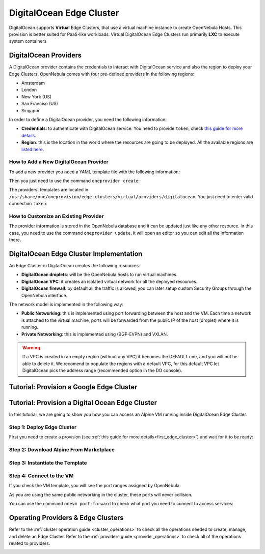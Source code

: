.. _do_cluster:

==========================
DigitalOcean Edge Cluster
==========================

DigitalOcean supports **Virtual** Edge Clusters, that use a virtual machine instance to create OpenNebula Hosts. This provision is better suited for PaaS-like workloads. Virtual DigitalOcean Edge Clusters run primarily **LXC** to execute system containers.

DigitalOcean Providers
================================================================================

A DigitalOcean provider contains the credentials to interact with DigitalOcean service and also the region to deploy your Edge Clusters. OpenNebula comes with four pre-defined providers in the following regions:

* Amsterdam
* London
* New York (US)
* San Franciso (US)
* Singapur

In order to define a DigitalOcean provider, you need the following information:

* **Credentials**: to authenticate with DigitalOcean service. You need to provide ``token``, check `this guide for more details <https://www.digitalocean.com/community/tutorials/how-to-use-oauth-authentication-with-digitalocean-as-a-user-or-developer>`__.
* **Region**: this is the location in the world where the resources are going to be deployed. All the available regions are `listed here <https://docs.digitalocean.com/products/platform/availability-matrix/>`__.

How to Add a New DigitalOcean Provider
^^^^^^^^^^^^^^^^^^^^^^^^^^^^^^^^^^^^^^^^^^^^^^^^^^^^^^^^^^^^^^^^^^^^^^^^^^^^^^^^

To add a new provider you need a YAML template file with the following information:

.. prompt:: bash $ auto

    $ cat provider.yaml
    name: 'digitalocean-nyc3'

    description: 'cluster on DigitalOcean in Amsterdam 3'
    provider: 'digitalocean'

    plain:
      image: 'DIGITALOCEAN'
      location_key: 'region'
      provision_type: 'virtual'

    connection:
      token: 'DigitalOcean token'
      region: 'ams3'

    inputs:
    - name: 'digitalocean_droplet'
        type: 'list'
        options:
        - 'centos-8-x64'


Then you just need to use the command ``oneprovider create``:

.. prompt:: bash $ auto

   $ oneprovider create provider.yaml
   ID: 0

The providers' templates are located in ``/usr/share/one/oneprovision/edge-clusters/virtual/providers/digitalocean``. You just need to enter valid connection ``token``.

How to Customize an Existing Provider
^^^^^^^^^^^^^^^^^^^^^^^^^^^^^^^^^^^^^^^^^^^^^^^^^^^^^^^^^^^^^^^^^^^^^^^^^^^^^^^^

The provider information is stored in the OpenNebula database and it can be updated just like any other resource. In this case, you need to use the command ``oneprovider update``. It will open an editor so you can edit all the information there.

DigitalOcean Edge Cluster Implementation
================================================================================

An Edge Cluster in DigitalOcean creates the following resources:

* **DigitalOcean droplets**: will be the OpenNebula hosts to run virtual machines.
* **DigitalOcean VPC**: it creates an isolated virtual network for all the deployed resources.
* **DigitalOcean firewall**: by default all the traffic is allowed, you can later setup custom Security Groups through the OpenNebula interface.

The network model is implemented in the following way:

* **Public Networking**: this is implemented using port forwarding between the host and the VM. Each time a network is attached to the virtual machine, ports will be forwarded from the public IP of the host (droplet) where it is running.
* **Private Networking**: this is implemented using (BGP-EVPN) and VXLAN.

|image_cluster|

.. warning:: If a VPC is created in an empty region (without any VPC) it becomes the DEFAULT one, and you will not be able to delete it. We recomend to populate the regions with a default VPC, for this default VPC let DigitalOcean pick the address range (recommended option in the DO console).


Tutorial: Provision a Google Edge Cluster
================================================================================


Tutorial: Provision a Digital Ocean Edge Cluster
================================================================================

In this tutorial, we are going to show you how you can access an Alpine VM running inside DigitalOcean Edge Cluster.

Step 1: Deploy Edge Cluster
^^^^^^^^^^^^^^^^^^^^^^^^^^^^^^^^^^^^^^^^^^^^^^^^^^^^^^^^^^^^^^^^^^^^^^^^^^^^^^^^

First you need to create a provision (see :ref:`this guide for more details<first_edge_cluster>`) and wait for it to be ready:

.. prompt:: bash $ auto

    $ oneprovision list
    ID NAME                  CLUSTERS HOSTS NETWORKS DATASTORES         STAT
     1 digitalocean-cluster         1     1        1          2      RUNNING

Step 2: Download Alpine From Marketplace
^^^^^^^^^^^^^^^^^^^^^^^^^^^^^^^^^^^^^^^^^^^^^^^^^^^^^^^^^^^^^^^^^^^^^^^^^^^^^^^^

.. prompt:: bash $ auto

    $ onemarketapp export 'Alpine Linux 3.13' 'Alpine' -d 'digitalocean-cluster-image'
    IMAGE
        ID: 0
    VMTEMPLATE
        ID: 0

Step 3: Instantiate the Template
^^^^^^^^^^^^^^^^^^^^^^^^^^^^^^^^^^^^^^^^^^^^^^^^^^^^^^^^^^^^^^^^^^^^^^^^^^^^^^^^

.. prompt:: bash $ auto

    $ onetemplate instantiate 'Alpine' --name 'alpine_test' --nic 'digitalocean-cluster-public'
    VM ID: 0

Step 4: Connect to the VM
^^^^^^^^^^^^^^^^^^^^^^^^^^^^^^^^^^^^^^^^^^^^^^^^^^^^^^^^^^^^^^^^^^^^^^^^^^^^^^^^

.. prompt:: bash $ auto

    $ onevm ssh 'alpine_test'
    localhost:~# cat /etc/os-release
    NAME="Alpine Linux"
    ID=alpine
    VERSION_ID=3.13.3
    PRETTY_NAME="Alpine Linux v3.13"
    HOME_URL="https://alpinelinux.org/"
    BUG_REPORT_URL="https://bugs.alpinelinux.org/"
    localhost:~#

If you check the VM template, you will see the port ranges assigned by OpenNebula:

.. prompt:: bash $ auto

      <EXTERNAL_PORT_RANGE><![CDATA[9001:9100]]></EXTERNAL_PORT_RANGE>
      <INTERNAL_PORT_RANGE><![CDATA[1-100/9001]]></INTERNAL_PORT_RANGE>

As you are using the same public networking in the cluster, these ports will never collision.

You can use the command ``onevm port-forward`` to check what port you need to connect to access services:

.. prompt:: bash $ auto

    $ onevm port-forward 0 80
    35.246.64.97@9080 -> 80

Operating Providers & Edge Clusters
================================================================================

Refer to the :ref:`cluster operation guide <cluster_operations>` to check all the operations needed to create, manage, and delete an Edge Cluster. Refer to the :ref:`providers guide <provider_operations>` to check all of the operations related to providers.

|image_fireedge|

.. |image_fireedge| image:: /images/oneprovision_fireedge.png
.. |image_cluster| image:: /images/digitalocean_deployment.png
